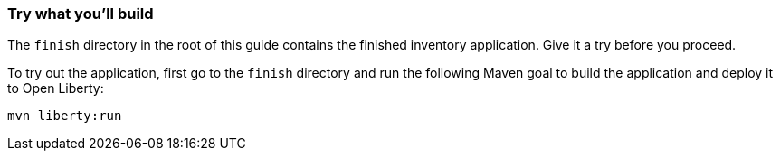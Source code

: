 === Try what you'll build

The `finish` directory in the root of this guide contains the finished inventory application. Give it a try before you proceed.

To try out the application, first go to the `finish` directory and run the following
Maven goal to build the application and deploy it to Open Liberty:

[role='command']
```
mvn liberty:run
```